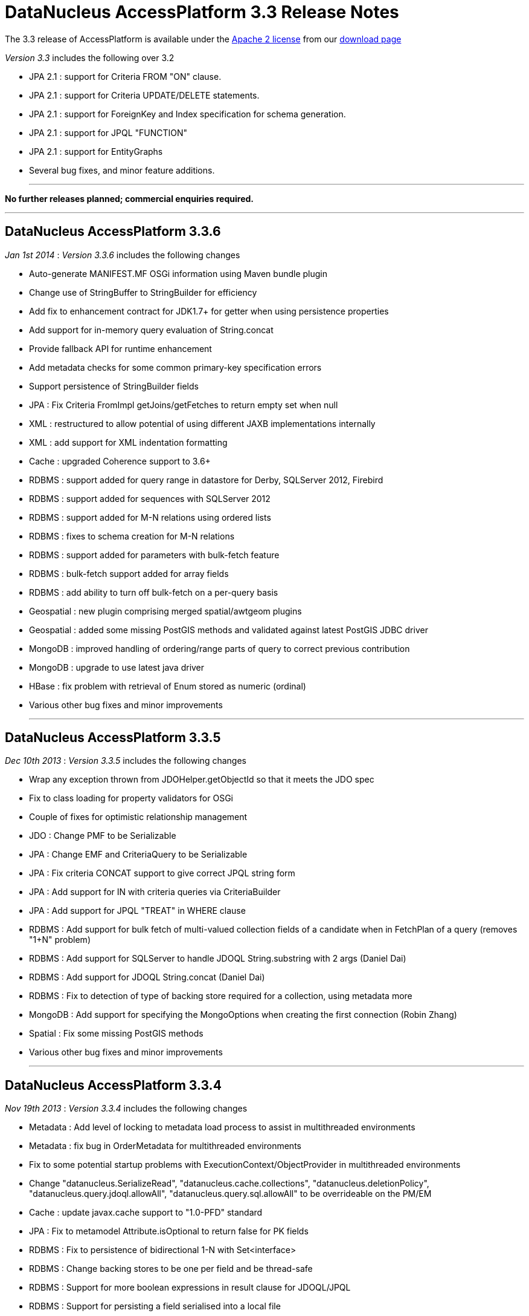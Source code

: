 [[releasenotes_3_3]]
= DataNucleus AccessPlatform 3.3 Release Notes
:_basedir: ../../
:_imagesdir: images/

The 3.3 release of AccessPlatform is available under the link:../license.html[Apache 2 license] from our link:../../download.html[download page] 


_Version 3.3_ includes the following over 3.2

* JPA 2.1 : support for Criteria FROM "ON" clause.
* JPA 2.1 : support for Criteria UPDATE/DELETE statements.
* JPA 2.1 : support for ForeignKey and Index specification for schema generation.
* JPA 2.1 : support for JPQL "FUNCTION"
* JPA 2.1 : support for EntityGraphs
* Several bug fixes, and minor feature additions.

- - -

*No further releases planned; commercial enquiries required.*

- - -

== DataNucleus AccessPlatform 3.3.6

__Jan 1st 2014__ : _Version 3.3.6_ includes the following changes


* Auto-generate MANIFEST.MF OSGi information using Maven bundle plugin
* Change use of StringBuffer to StringBuilder for efficiency
* Add fix to enhancement contract for JDK1.7+ for getter when using persistence properties
* Add support for in-memory query evaluation of String.concat
* Provide fallback API for runtime enhancement
* Add metadata checks for some common primary-key specification errors
* Support persistence of StringBuilder fields
* JPA : Fix Criteria FromImpl getJoins/getFetches to return empty set when null
* XML : restructured to allow potential of using different JAXB implementations internally
* XML : add support for XML indentation formatting
* Cache : upgraded Coherence support to 3.6+
* RDBMS : support added for query range in datastore for Derby, SQLServer 2012, Firebird
* RDBMS : support added for sequences with SQLServer 2012
* RDBMS : support added for M-N relations using ordered lists
* RDBMS : fixes to schema creation for M-N relations
* RDBMS : support added for parameters with bulk-fetch feature
* RDBMS : bulk-fetch support added for array fields
* RDBMS : add ability to turn off bulk-fetch on a per-query basis
* Geospatial : new plugin comprising merged spatial/awtgeom plugins
* Geospatial : added some missing PostGIS methods and validated against latest PostGIS JDBC driver
* MongoDB : improved handling of ordering/range parts of query to correct previous contribution
* MongoDB : upgrade to use latest java driver
* HBase : fix problem with retrieval of Enum stored as numeric (ordinal)
* Various other bug fixes and minor improvements


- - -

== DataNucleus AccessPlatform 3.3.5

__Dec 10th 2013__ : _Version 3.3.5_ includes the following changes


* Wrap any exception thrown from JDOHelper.getObjectId so that it meets the JDO spec
* Fix to class loading for property validators for OSGi
* Couple of fixes for optimistic relationship management
* JDO : Change PMF to be Serializable
* JPA : Change EMF and CriteriaQuery to be Serializable
* JPA : Fix criteria CONCAT support to give correct JPQL string form
* JPA : Add support for IN with criteria queries via CriteriaBuilder
* JPA : Add support for JPQL "TREAT" in WHERE clause
* RDBMS : Add support for bulk fetch of multi-valued collection fields of a candidate when in FetchPlan of a query (removes "1+N" problem)
* RDBMS : Add support for SQLServer to handle JDOQL String.substring with 2 args (Daniel Dai)
* RDBMS : Add support for JDOQL String.concat (Daniel Dai)
* RDBMS : Fix to detection of type of backing store required for a collection, using metadata more
* MongoDB : Add support for specifying the MongoOptions when creating the first connection (Robin Zhang)
* Spatial : Fix some missing PostGIS methods
* Various other bug fixes and minor improvements

- - -

== DataNucleus AccessPlatform 3.3.4

__Nov 19th 2013__ : _Version 3.3.4_ includes the following changes


* Metadata : Add level of locking to metadata load process to assist in multithreaded environments
* Metadata : fix bug in OrderMetadata for multithreaded environments
* Fix to some potential startup problems with ExecutionContext/ObjectProvider in multithreaded environments
* Change "datanucleus.SerializeRead", "datanucleus.cache.collections", "datanucleus.deletionPolicy", 
    "datanucleus.query.jdoql.allowAll", "datanucleus.query.sql.allowAll" to be overrideable on the PM/EM
* Cache : update javax.cache support to "1.0-PFD" standard
* JPA : Fix to metamodel Attribute.isOptional to return false for PK fields
* RDBMS : Fix to persistence of bidirectional 1-N with Set&lt;interface&gt;
* RDBMS : Change backing stores to be one per field and be thread-safe
* RDBMS : Support for more boolean expressions in result clause for JDOQL/JPQL
* RDBMS : Support for persisting a field serialised into a local file
* RDBMS : Support for persisting a File type field streamed to/from datastore
* RDBMS : Upgrade "datasource" plugin point to be "connectionpool", adding more capabilities
* Neo4j : support for persistence of map fields (Map&lt;PC,NonPC&gt;, Map&lt;NonPC, PC&gt;)
* Neo4j : support for using embedded database with user-provided configuration properties
* Neo4j : support for access to underlying Cypher query for a JDOQL/JPQL query
* MongoDB : support for query evaluation of several String methods in-datastore (Marcin Jurkowski)
* MongoDB : support for query evaluation of Collection.contains in-datastore (Marcin Jurkowski)
* MongoDB : fix to retrieval of class version field (Marcin Jurkowski)
* MongoDB : support for query literals of type Character
* Various other bug fixes and minor improvements


- - -

== DataNucleus AccessPlatform 3.3.3

__Oct 23rd 2013__ : _Version 3.3.3_ includes the following changes


* JPA : fix to metamodel SimpleAttributeImpl.isVersion (Adrian Ber)
* JPA : add support for multi-field join syntax in JPQL FROM clause
* JPA : update to handling of JPQL range when just first result set
* JPA : support inherited TypeConverters (Adrian Ber)
* JPA : pass properties from EMF to ClassTransformer when run in managed mode
* RDBMS : fix for SQLServer schema name problem (Shanyu Zhao)
* RDBMS : add support for using FetchPlan when querying over "complete-table" candidate (previous just retrieved primary key)
* RDBMS : improvement in process to determine class name when no subclasses known about, to avoid SQL
* RDBMS : support for persisting Double type into SQLServer FLOAT datastore type (Shuaishai Nie)
* JSON : fix to retrieval of objects in query so that application-identity cases have id assigned
* MongoDB : add support for query ordering being processed in the datastore (Marcin Jurkowski))
* Rename "google-collections" plugin to "guava"
* JDO : distribute jdo-api 3.1-rc1
* Various other bug fixes and minor improvements


- - -

== DataNucleus AccessPlatform 3.3.2

__Aug 31st 2013__ : _Version 3.3.2_ includes the following changes


* L2 Cache : store class name of "id" of object to avoid some inheritance lookups
* L2 Cache : allow configurable "update" mode
* L2 Cache : cache copies of Date, Calendar when caching fields of those types
* Update javax.cache support to v0.9
* Add fallback method for getting types of a TypeConverter
* Improvement to lookup of an object using class name from the identity where possible
* Key FetchPlan for a class by the class name rather than by its metadata
* JPA : fix support for Criteria function() method
* RDBMS : support for querying ==/!= of String parameters
* RDBMS : support query select of fetch plan fields of related N-1 FK field
* RDBMS : support detection of discriminator in SQL query
* HBase : improvement for primitive wrapper field types
* Various other bug fixes and minor improvements


- - -

== DataNucleus AccessPlatform 3.3.1

__Aug 1st 2013__ : _Version 3.3.1_ includes the following changes


* Provide different ObjectProvider (StateManager) when using non-RDBMS datastores
* Improve process of defining static query method support
* In-memory querying : add support for String.charAt(int)
* Upgrade javax.cache support to v0.8
* MetaData : fix to merging of unmapped columns from ORM mapping file
* JPA : fix to handling of ForeignKey annotations
* JPA : fix to OSGi MANIFEST version info
* RDBMS : add support for ordering with NULLS FIRST/NULLS LAST in JDOQL/JPQL
* RDBMS : add support for use of startup load-scripts etc
* RDBMS : fix to entrySet for FK Map where the key/value have inheritance
* RDBMS : fix to handling of auto-apply of TypeConverter
* MongoDB : fix to handling of version field under some circumstances
* Spatial : various additions for use with PostGIS (Baris Ergun)
* Various other bug fixes and minor improvements


- - -

== DataNucleus AccessPlatform 3.3.0.RELEASE

__Jun 27th 2013__ : _Version 3.3 RELEASE_ includes the following changes


* JPA : Add support for JPA 2.1 EntityGraph
* JPA : Add support for JPA 2.1 @Converter autoApply and @Convert disableConversion
* Fix to JPA fields marked as embedded to cascade persist/delete etc
* Drop support for DataNucleus extension @FetchGroup/@FetchPlan
* Fix to attach process for SCO collections under some circumstances
* Fix to L2 cache to not perform lookup if identity is for class that is not cacheable
* Schema Generation : fix to case where using complete-table and version/discriminator not being added to subclasses
* Fix to query caching to cater for FetchPlan being different on a query

- - -

== DataNucleus AccessPlatform 3.3.0.M1

__Jun 9th 2013__ : _Version 3.3 Milestone 1_ includes the following changes


* Mapping : cater for inheritance with (multiple) MappedSuperclass part way down tree but with superclass Entity with own table (i.e effectively @MappedSubclass)
* SchemaTool : support properties file and/or System props overriding persistence.xml
* Simplify internal metadata storage for fetch groups and constraints
* Rename "datanucleus.metadata.validate" persistence property to "datanucleus.metadata.xml.validate"
* Add "datanucleus.metadata.xml.namespaceAware" to allow control over use of XML namespaces
* Fix to operation queue for Map remove operations
* Add check on specification of discriminator value for abstract classes
* JPA : Support more &lt;order-column&gt; situations
* JPA : run against JPA 2.1 API jar
* JPA : Support JPA 2.1 Index and ForeignKey specification
* JPA : Support JPA 2.1 JPQL "FUNCTION"
* JPA : Support JPA 2.1 Criteria UPDATE/DELETE
* JPA : Support JPA 2.1 FROM "ON" in Criteria query
* JPA : Drop support for DN extension @Index annotation (use JPA 2.1 annotation now)
* RDBMS : Schema Generation improvement to better cater for any ordering of input classes
* RDBMS : Schema Generation fix to recursive initialisation of PK of a table
* RDBMS : Fix to handling of FK Map where key/value have inheritance and the value/key is stored in a superclass
* RDBMS : Fix to value-map discriminator handling for embedded object
* RDBMS : add ability to invoke any SQL function (for JPA 2.1)
* MongoDB : fix to explicitly specify the storage type for primitive wrapper types
* Various minor bug fixes and improvements

